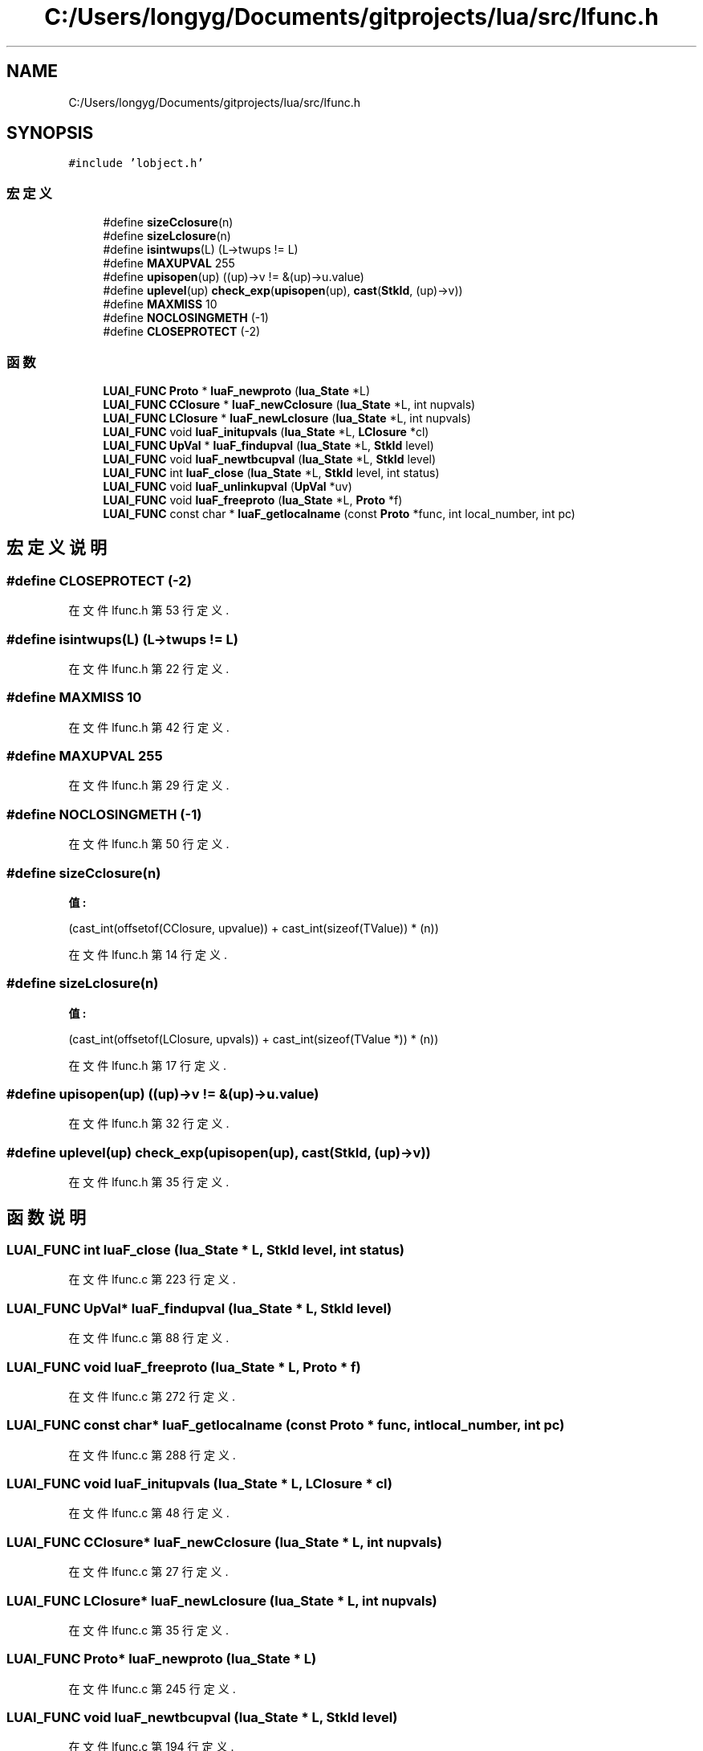 .TH "C:/Users/longyg/Documents/gitprojects/lua/src/lfunc.h" 3 "2020年 九月 9日 星期三" "Version 1.0" "Lua_Docmention" \" -*- nroff -*-
.ad l
.nh
.SH NAME
C:/Users/longyg/Documents/gitprojects/lua/src/lfunc.h
.SH SYNOPSIS
.br
.PP
\fC#include 'lobject\&.h'\fP
.br

.SS "宏定义"

.in +1c
.ti -1c
.RI "#define \fBsizeCclosure\fP(n)"
.br
.ti -1c
.RI "#define \fBsizeLclosure\fP(n)"
.br
.ti -1c
.RI "#define \fBisintwups\fP(L)   (L\->twups != L)"
.br
.ti -1c
.RI "#define \fBMAXUPVAL\fP   255"
.br
.ti -1c
.RI "#define \fBupisopen\fP(up)   ((up)\->v != &(up)\->u\&.value)"
.br
.ti -1c
.RI "#define \fBuplevel\fP(up)   \fBcheck_exp\fP(\fBupisopen\fP(up), \fBcast\fP(\fBStkId\fP, (up)\->v))"
.br
.ti -1c
.RI "#define \fBMAXMISS\fP   10"
.br
.ti -1c
.RI "#define \fBNOCLOSINGMETH\fP   (\-1)"
.br
.ti -1c
.RI "#define \fBCLOSEPROTECT\fP   (\-2)"
.br
.in -1c
.SS "函数"

.in +1c
.ti -1c
.RI "\fBLUAI_FUNC\fP \fBProto\fP * \fBluaF_newproto\fP (\fBlua_State\fP *L)"
.br
.ti -1c
.RI "\fBLUAI_FUNC\fP \fBCClosure\fP * \fBluaF_newCclosure\fP (\fBlua_State\fP *L, int nupvals)"
.br
.ti -1c
.RI "\fBLUAI_FUNC\fP \fBLClosure\fP * \fBluaF_newLclosure\fP (\fBlua_State\fP *L, int nupvals)"
.br
.ti -1c
.RI "\fBLUAI_FUNC\fP void \fBluaF_initupvals\fP (\fBlua_State\fP *L, \fBLClosure\fP *cl)"
.br
.ti -1c
.RI "\fBLUAI_FUNC\fP \fBUpVal\fP * \fBluaF_findupval\fP (\fBlua_State\fP *L, \fBStkId\fP level)"
.br
.ti -1c
.RI "\fBLUAI_FUNC\fP void \fBluaF_newtbcupval\fP (\fBlua_State\fP *L, \fBStkId\fP level)"
.br
.ti -1c
.RI "\fBLUAI_FUNC\fP int \fBluaF_close\fP (\fBlua_State\fP *L, \fBStkId\fP level, int status)"
.br
.ti -1c
.RI "\fBLUAI_FUNC\fP void \fBluaF_unlinkupval\fP (\fBUpVal\fP *uv)"
.br
.ti -1c
.RI "\fBLUAI_FUNC\fP void \fBluaF_freeproto\fP (\fBlua_State\fP *L, \fBProto\fP *f)"
.br
.ti -1c
.RI "\fBLUAI_FUNC\fP const char * \fBluaF_getlocalname\fP (const \fBProto\fP *func, int local_number, int pc)"
.br
.in -1c
.SH "宏定义说明"
.PP 
.SS "#define CLOSEPROTECT   (\-2)"

.PP
在文件 lfunc\&.h 第 53 行定义\&.
.SS "#define isintwups(L)   (L\->twups != L)"

.PP
在文件 lfunc\&.h 第 22 行定义\&.
.SS "#define MAXMISS   10"

.PP
在文件 lfunc\&.h 第 42 行定义\&.
.SS "#define MAXUPVAL   255"

.PP
在文件 lfunc\&.h 第 29 行定义\&.
.SS "#define NOCLOSINGMETH   (\-1)"

.PP
在文件 lfunc\&.h 第 50 行定义\&.
.SS "#define sizeCclosure(n)"
\fB值:\fP
.PP
.nf
                         (cast_int(offsetof(CClosure, upvalue)) + \
                         cast_int(sizeof(TValue)) * (n))
.fi
.PP
在文件 lfunc\&.h 第 14 行定义\&.
.SS "#define sizeLclosure(n)"
\fB值:\fP
.PP
.nf
                         (cast_int(offsetof(LClosure, upvals)) + \
                         cast_int(sizeof(TValue *)) * (n))
.fi
.PP
在文件 lfunc\&.h 第 17 行定义\&.
.SS "#define upisopen(up)   ((up)\->v != &(up)\->u\&.value)"

.PP
在文件 lfunc\&.h 第 32 行定义\&.
.SS "#define uplevel(up)   \fBcheck_exp\fP(\fBupisopen\fP(up), \fBcast\fP(\fBStkId\fP, (up)\->v))"

.PP
在文件 lfunc\&.h 第 35 行定义\&.
.SH "函数说明"
.PP 
.SS "\fBLUAI_FUNC\fP int luaF_close (\fBlua_State\fP * L, \fBStkId\fP level, int status)"

.PP
在文件 lfunc\&.c 第 223 行定义\&.
.SS "\fBLUAI_FUNC\fP \fBUpVal\fP* luaF_findupval (\fBlua_State\fP * L, \fBStkId\fP level)"

.PP
在文件 lfunc\&.c 第 88 行定义\&.
.SS "\fBLUAI_FUNC\fP void luaF_freeproto (\fBlua_State\fP * L, \fBProto\fP * f)"

.PP
在文件 lfunc\&.c 第 272 行定义\&.
.SS "\fBLUAI_FUNC\fP const char* luaF_getlocalname (const \fBProto\fP * func, int local_number, int pc)"

.PP
在文件 lfunc\&.c 第 288 行定义\&.
.SS "\fBLUAI_FUNC\fP void luaF_initupvals (\fBlua_State\fP * L, \fBLClosure\fP * cl)"

.PP
在文件 lfunc\&.c 第 48 行定义\&.
.SS "\fBLUAI_FUNC\fP \fBCClosure\fP* luaF_newCclosure (\fBlua_State\fP * L, int nupvals)"

.PP
在文件 lfunc\&.c 第 27 行定义\&.
.SS "\fBLUAI_FUNC\fP \fBLClosure\fP* luaF_newLclosure (\fBlua_State\fP * L, int nupvals)"

.PP
在文件 lfunc\&.c 第 35 行定义\&.
.SS "\fBLUAI_FUNC\fP \fBProto\fP* luaF_newproto (\fBlua_State\fP * L)"

.PP
在文件 lfunc\&.c 第 245 行定义\&.
.SS "\fBLUAI_FUNC\fP void luaF_newtbcupval (\fBlua_State\fP * L, \fBStkId\fP level)"

.PP
在文件 lfunc\&.c 第 194 行定义\&.
.SS "\fBLUAI_FUNC\fP void luaF_unlinkupval (\fBUpVal\fP * uv)"

.PP
在文件 lfunc\&.c 第 215 行定义\&.
.SH "作者"
.PP 
由 Doyxgen 通过分析 Lua_Docmention 的 源代码自动生成\&.
